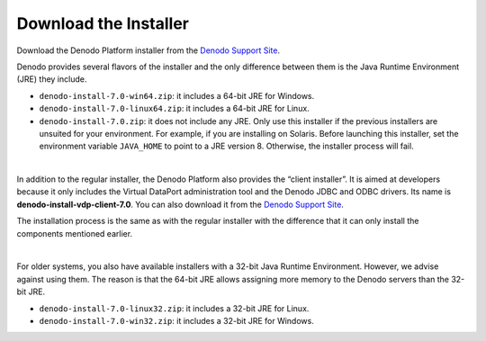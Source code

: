 .. todo: for 8.0, rename the file to match the title of the section

======================
Download the Installer
======================

Download the Denodo Platform installer from the `Denodo Support Site`_.

Denodo provides several flavors of the installer and the only difference
between them is the Java Runtime Environment (JRE) they include.

-  ``denodo-install-7.0-win64.zip``: it includes a 64-bit JRE for
   Windows.
-  ``denodo-install-7.0-linux64.zip``: it includes a 64-bit JRE for
   Linux.
-  ``denodo-install-7.0.zip``: it does not include any JRE. Only use
   this installer if the previous installers are unsuited for your
   environment. For example, if you are installing on Solaris. Before
   launching this installer, set the environment variable ``JAVA_HOME``
   to point to a JRE version 8. Otherwise, the installer process
   will fail.

|

In addition to the regular installer, the Denodo Platform also provides
the “client installer”. It is aimed at developers because it only includes the Virtual
DataPort administration tool and the Denodo JDBC and ODBC drivers. Its name is
**denodo-install-vdp-client-7.0**. You can also download it from the
`Denodo Support Site`_.

The installation process is the same as with the regular installer with
the difference that it can only install the components mentioned
earlier.

|

For older systems, you also have available installers with a 32-bit Java Runtime Environment. However, we advise against using them. The reason is that the 64-bit JRE allows assigning more memory to the Denodo servers than the 32-bit JRE.

-  ``denodo-install-7.0-linux32.zip``: it includes a 32-bit JRE for Linux.
-  ``denodo-install-7.0-win32.zip``: it includes a 32-bit JRE for Windows.


.. _Denodo Support Site: https://support.denodo.com
